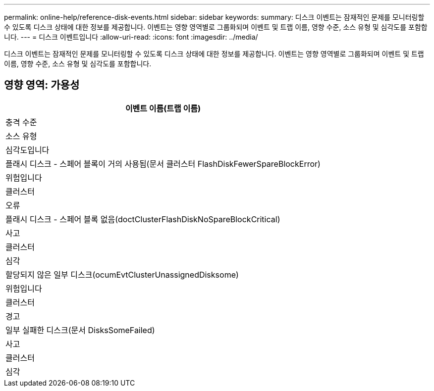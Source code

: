 ---
permalink: online-help/reference-disk-events.html 
sidebar: sidebar 
keywords:  
summary: 디스크 이벤트는 잠재적인 문제를 모니터링할 수 있도록 디스크 상태에 대한 정보를 제공합니다. 이벤트는 영향 영역별로 그룹화되며 이벤트 및 트랩 이름, 영향 수준, 소스 유형 및 심각도를 포함합니다. 
---
= 디스크 이벤트입니다
:allow-uri-read: 
:icons: font
:imagesdir: ../media/


[role="lead"]
디스크 이벤트는 잠재적인 문제를 모니터링할 수 있도록 디스크 상태에 대한 정보를 제공합니다. 이벤트는 영향 영역별로 그룹화되며 이벤트 및 트랩 이름, 영향 수준, 소스 유형 및 심각도를 포함합니다.



== 영향 영역: 가용성

|===
| 이벤트 이름(트랩 이름) 


| 충격 수준 


| 소스 유형 


| 심각도입니다 


 a| 
플래시 디스크 - 스페어 블록이 거의 사용됨(문서 클러스터 FlashDiskFewerSpareBlockError)



 a| 
위험입니다



 a| 
클러스터



 a| 
오류



 a| 
플래시 디스크 - 스페어 블록 없음(doctClusterFlashDiskNoSpareBlockCritical)



 a| 
사고



 a| 
클러스터



 a| 
심각



 a| 
할당되지 않은 일부 디스크(ocumEvtClusterUnassignedDisksome)



 a| 
위험입니다



 a| 
클러스터



 a| 
경고



 a| 
일부 실패한 디스크(문서 DisksSomeFailed)



 a| 
사고



 a| 
클러스터



 a| 
심각

|===